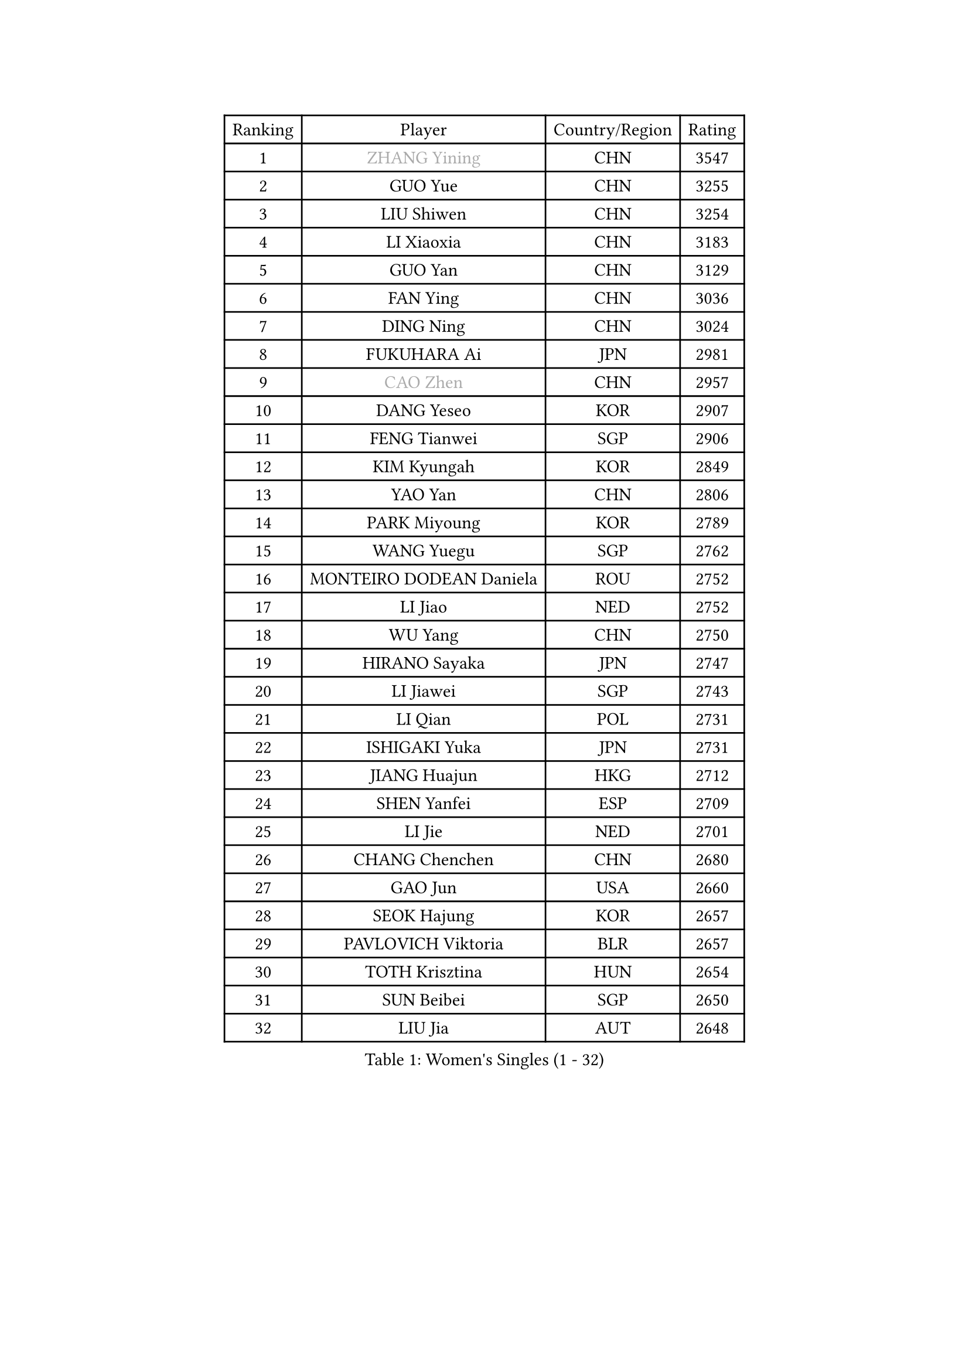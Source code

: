 
#set text(font: ("Courier New", "NSimSun"))
#figure(
  caption: "Women's Singles (1 - 32)",
    table(
      columns: 4,
      [Ranking], [Player], [Country/Region], [Rating],
      [1], [#text(gray, "ZHANG Yining")], [CHN], [3547],
      [2], [GUO Yue], [CHN], [3255],
      [3], [LIU Shiwen], [CHN], [3254],
      [4], [LI Xiaoxia], [CHN], [3183],
      [5], [GUO Yan], [CHN], [3129],
      [6], [FAN Ying], [CHN], [3036],
      [7], [DING Ning], [CHN], [3024],
      [8], [FUKUHARA Ai], [JPN], [2981],
      [9], [#text(gray, "CAO Zhen")], [CHN], [2957],
      [10], [DANG Yeseo], [KOR], [2907],
      [11], [FENG Tianwei], [SGP], [2906],
      [12], [KIM Kyungah], [KOR], [2849],
      [13], [YAO Yan], [CHN], [2806],
      [14], [PARK Miyoung], [KOR], [2789],
      [15], [WANG Yuegu], [SGP], [2762],
      [16], [MONTEIRO DODEAN Daniela], [ROU], [2752],
      [17], [LI Jiao], [NED], [2752],
      [18], [WU Yang], [CHN], [2750],
      [19], [HIRANO Sayaka], [JPN], [2747],
      [20], [LI Jiawei], [SGP], [2743],
      [21], [LI Qian], [POL], [2731],
      [22], [ISHIGAKI Yuka], [JPN], [2731],
      [23], [JIANG Huajun], [HKG], [2712],
      [24], [SHEN Yanfei], [ESP], [2709],
      [25], [LI Jie], [NED], [2701],
      [26], [CHANG Chenchen], [CHN], [2680],
      [27], [GAO Jun], [USA], [2660],
      [28], [SEOK Hajung], [KOR], [2657],
      [29], [PAVLOVICH Viktoria], [BLR], [2657],
      [30], [TOTH Krisztina], [HUN], [2654],
      [31], [SUN Beibei], [SGP], [2650],
      [32], [LIU Jia], [AUT], [2648],
    )
  )#pagebreak()

#set text(font: ("Courier New", "NSimSun"))
#figure(
  caption: "Women's Singles (33 - 64)",
    table(
      columns: 4,
      [Ranking], [Player], [Country/Region], [Rating],
      [33], [KIM Jong], [PRK], [2645],
      [34], [TIE Yana], [HKG], [2628],
      [35], [PENG Luyang], [CHN], [2620],
      [36], [LIN Ling], [HKG], [2619],
      [37], [HUANG Yi-Hua], [TPE], [2615],
      [38], [POTA Georgina], [HUN], [2609],
      [39], [SCHALL Elke], [GER], [2606],
      [40], [YU Mengyu], [SGP], [2601],
      [41], [WANG Chen], [CHN], [2587],
      [42], [LI Xiaodan], [CHN], [2582],
      [43], [ODOROVA Eva], [SVK], [2576],
      [44], [LAU Sui Fei], [HKG], [2572],
      [45], [WEN Jia], [CHN], [2563],
      [46], [RAO Jingwen], [CHN], [2556],
      [47], [ISHIKAWA Kasumi], [JPN], [2553],
      [48], [WU Xue], [DOM], [2548],
      [49], [#text(gray, "TASEI Mikie")], [JPN], [2547],
      [50], [LANG Kristin], [GER], [2533],
      [51], [VACENOVSKA Iveta], [CZE], [2526],
      [52], [STRBIKOVA Renata], [CZE], [2513],
      [53], [WU Jiaduo], [GER], [2509],
      [54], [PASKAUSKIENE Ruta], [LTU], [2504],
      [55], [KOMWONG Nanthana], [THA], [2499],
      [56], [LEE Eunhee], [KOR], [2499],
      [57], [LI Xue], [FRA], [2485],
      [58], [FUKUOKA Haruna], [JPN], [2479],
      [59], [CHOI Moonyoung], [KOR], [2466],
      [60], [SUH Hyo Won], [KOR], [2462],
      [61], [ZHU Fang], [ESP], [2459],
      [62], [WANG Xuan], [CHN], [2458],
      [63], [PESOTSKA Margaryta], [UKR], [2454],
      [64], [RAMIREZ Sara], [ESP], [2453],
    )
  )#pagebreak()

#set text(font: ("Courier New", "NSimSun"))
#figure(
  caption: "Women's Singles (65 - 96)",
    table(
      columns: 4,
      [Ranking], [Player], [Country/Region], [Rating],
      [65], [SAMARA Elizabeta], [ROU], [2452],
      [66], [FUJINUMA Ai], [JPN], [2445],
      [67], [TIKHOMIROVA Anna], [RUS], [2444],
      [68], [DVORAK Galia], [ESP], [2418],
      [69], [PAVLOVICH Veronika], [BLR], [2417],
      [70], [LOVAS Petra], [HUN], [2411],
      [71], [LI Qiangbing], [AUT], [2410],
      [72], [XIAN Yifang], [FRA], [2404],
      [73], [ZHANG Rui], [HKG], [2402],
      [74], [STEFANOVA Nikoleta], [ITA], [2400],
      [75], [TIMINA Elena], [NED], [2388],
      [76], [MOON Hyunjung], [KOR], [2386],
      [77], [BARTHEL Zhenqi], [GER], [2380],
      [78], [NI Xia Lian], [LUX], [2380],
      [79], [JIA Jun], [CHN], [2369],
      [80], [HU Melek], [TUR], [2369],
      [81], [PARK Seonghye], [KOR], [2366],
      [82], [FUJII Hiroko], [JPN], [2363],
      [83], [HIURA Reiko], [JPN], [2362],
      [84], [GANINA Svetlana], [RUS], [2362],
      [85], [JEE Minhyung], [AUS], [2361],
      [86], [TAN Wenling], [ITA], [2358],
      [87], [MORIZONO Misaki], [JPN], [2352],
      [88], [#text(gray, "LU Yun-Feng")], [TPE], [2349],
      [89], [WAKAMIYA Misako], [JPN], [2344],
      [90], [#text(gray, "TERUI Moemi")], [JPN], [2332],
      [91], [CHENG I-Ching], [TPE], [2325],
      [92], [#text(gray, "JEON Hyekyung")], [KOR], [2324],
      [93], [ERDELJI Anamaria], [SRB], [2315],
      [94], [SHAN Xiaona], [GER], [2314],
      [95], [SKOV Mie], [DEN], [2312],
      [96], [YANG Ha Eun], [KOR], [2307],
    )
  )#pagebreak()

#set text(font: ("Courier New", "NSimSun"))
#figure(
  caption: "Women's Singles (97 - 128)",
    table(
      columns: 4,
      [Ranking], [Player], [Country/Region], [Rating],
      [97], [BOROS Tamara], [CRO], [2306],
      [98], [KRAVCHENKO Marina], [ISR], [2304],
      [99], [KANG Misoon], [KOR], [2300],
      [100], [BOLLMEIER Nadine], [GER], [2290],
      [101], [#text(gray, "KONISHI An")], [JPN], [2285],
      [102], [PARTYKA Natalia], [POL], [2279],
      [103], [PARK Youngsook], [KOR], [2276],
      [104], [MIAO Miao], [AUS], [2269],
      [105], [XU Jie], [POL], [2266],
      [106], [SHIM Serom], [KOR], [2262],
      [107], [#text(gray, "ROBERTSON Laura")], [GER], [2244],
      [108], [SOLJA Amelie], [AUT], [2238],
      [109], [EKHOLM Matilda], [SWE], [2237],
      [110], [BILENKO Tetyana], [UKR], [2237],
      [111], [FEHER Gabriela], [SRB], [2228],
      [112], [GRZYBOWSKA-FRANC Katarzyna], [POL], [2207],
      [113], [#text(gray, "NEGRISOLI Laura")], [ITA], [2206],
      [114], [YAN Chimei], [SMR], [2205],
      [115], [KIM Junghyun], [KOR], [2203],
      [116], [MOCROUSOV Elena], [MDA], [2201],
      [117], [PROKHOROVA Yulia], [RUS], [2197],
      [118], [MOLNAR Cornelia], [CRO], [2194],
      [119], [KUZMINA Elena], [RUS], [2193],
      [120], [IVANCAN Irene], [GER], [2191],
      [121], [FADEEVA Oxana], [RUS], [2189],
      [122], [YAMANASHI Yuri], [JPN], [2187],
      [123], [LAY Jian Fang], [AUS], [2182],
      [124], [#text(gray, "ETSUZAKI Ayumi")], [JPN], [2181],
      [125], [KRAMER Tanja], [GER], [2171],
      [126], [YU Kwok See], [HKG], [2157],
      [127], [DOLGIKH Maria], [RUS], [2147],
      [128], [#text(gray, "KO Somi")], [KOR], [2143],
    )
  )